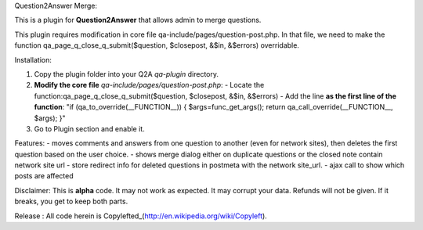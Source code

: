 Question2Answer Merge:

This is a plugin for **Question2Answer** that allows admin to merge questions.

This plugin requires modification in core file qa-include/pages/question-post.php. In that file, we need to make the function qa_page_q_close_q_submit($question, $closepost, &$in, &$errors) overridable.


Installation:

1. Copy the plugin folder into your Q2A `qa-plugin` directory.
2. **Modify the core file** `qa-include/pages/question-post.php`:
   - Locate the function:qa_page_q_close_q_submit($question, $closepost, &$in, &$errors)
   - Add the line **as the first line of the function**: "if (qa_to_override(__FUNCTION__)) { $args=func_get_args(); return qa_call_override(__FUNCTION__, $args); }"
3. Go to Plugin section and enable it.

Features:
- moves comments and answers from one question to another (even for network sites), then deletes the first question based on the user choice.
- shows merge dialog either on duplicate questions or the closed note contain network site url 
- store redirect info for deleted questions in postmeta with the network site_url.
- ajax call to show which posts are affected

Disclaimer: 
This is **alpha** code.  It may not work as expected.  It may corrupt your data.  Refunds will not be given.  If it breaks, you get to keep both parts.

Release : All code herein is Copylefted_(http://en.wikipedia.org/wiki/Copyleft).
